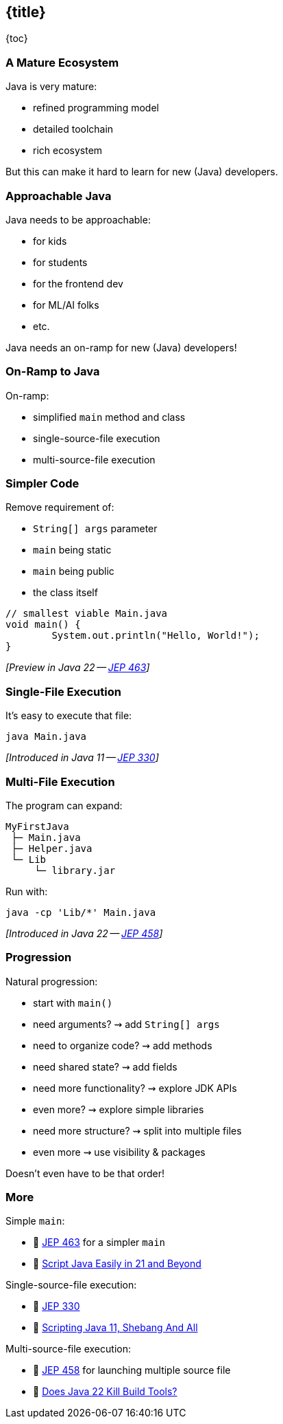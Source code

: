 == {title}

{toc}

// Keeping Java approachable.

=== A Mature Ecosystem

Java is very mature:

* refined programming model
* detailed toolchain
* rich ecosystem

But this can make it hard to learn for new (Java) developers.

=== Approachable Java

Java needs to be approachable:

* for kids
* for students
* for the frontend dev
* for ML/AI folks
* etc.

Java needs an on-ramp for new (Java) developers!

=== On-Ramp to Java

On-ramp:

* simplified `main` method and class
* single-source-file execution
* multi-source-file execution

=== Simpler Code

Remove requirement of:

* `String[] args` parameter
* `main` being static
* `main` being public
* the class itself

```java
// smallest viable Main.java
void main() {
	System.out.println("Hello, World!");
}
```

_[Preview in Java 22 -- https://openjdk.org/jeps/463[JEP 463]]_

=== Single-File Execution

It's easy to execute that file:

```
java Main.java
```

_[Introduced in Java 11 -- https://openjdk.org/jeps/330[JEP 330]]_

=== Multi-File Execution

The program can expand:

```
MyFirstJava
 ├─ Main.java
 ├─ Helper.java
 └─ Lib
     └─ library.jar
```

Run with:

```
java -cp 'Lib/*' Main.java
```

_[Introduced in Java 22 -- https://openjdk.org/jeps/458[JEP 458]]_

=== Progression

Natural progression:

[%step]
* start with `main()`
* need arguments? ⇝ add `String[] args`
* need to organize code? ⇝ add methods
* need shared state? ⇝ add fields
* need more functionality? ⇝ explore JDK APIs
* even more? ⇝ explore simple libraries
* need more structure? ⇝ split into multiple files
* even more ⇝ use visibility & packages

[%step]
Doesn't even have to be that order!

=== More

Simple `main`:

* 📝 https://openjdk.org/jeps/463[JEP 463] for a simpler `main`
* 🎥 https://www.youtube.com/watch?v=P9JPUbG5npI[Script Java Easily in 21 and Beyond]

Single-source-file execution:

* 📝 https://openjdk.org/jeps/330[JEP 330]
* 📝 https://nipafx.dev/scripting-java-shebang/[Scripting Java 11, Shebang And All]

Multi-source-file execution:

* 📝 https://openjdk.org/jeps/458[JEP 458] for launching multiple source file
* 🎥 https://www.youtube.com/watch?v=q2MFE3DVkH0[Does Java 22 Kill Build Tools?]
